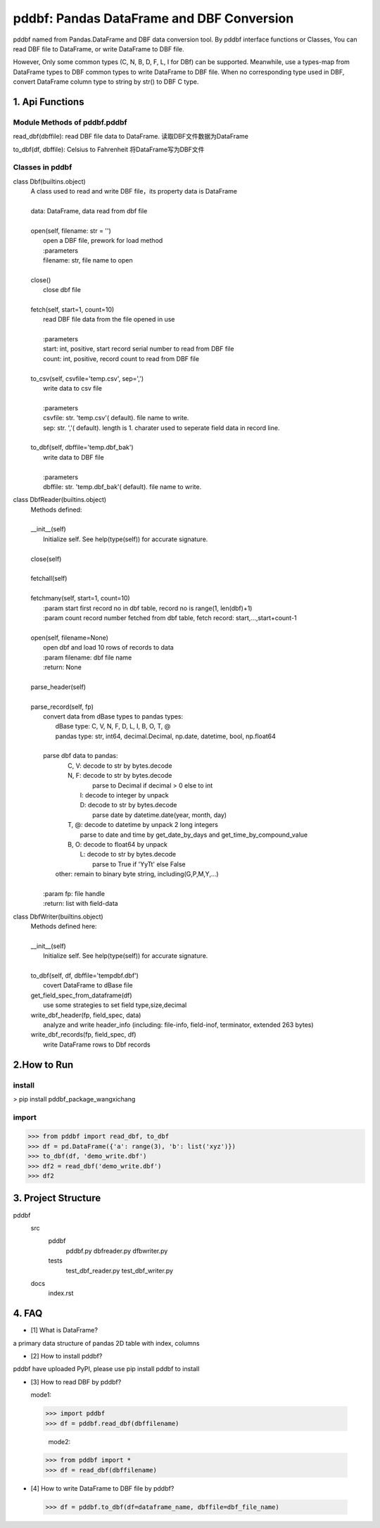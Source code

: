 =============================================
pddbf: Pandas DataFrame and DBF Conversion
=============================================

pddbf named from Pandas.DataFrame and DBF data conversion tool.
By pddbf interface functions or Classes, You can read DBF file to DataFrame,
or write DataFrame to DBF file.

However, Only some common types (C, N, B, D, F, L, I for DBf) can be supported.
Meanwhile, use a types-map from DataFrame types to DBF common types to write DataFrame to DBF file.
When no corresponding type used in DBF, convert DataFrame column type to string by str() to DBF C type.

------------------
1. Api Functions
------------------

Module Methods of pddbf.pddbf
-----------------------------

read_dbf(dbffile): read DBF file data to DataFrame. 读取DBF文件数据为DataFrame

to_dbf(df, dbffile): Celsius to Fahrenheit 将DataFrame写为DBF文件

Classes in pddbf
----------------

class Dbf(builtins.object)
 |  A class used to read and write DBF file，its property data is DataFrame
 |
 |  data: DataFrame, data read from dbf file
 |
 |  open(self, filename: str = '')
 |      open a DBF file, prework for load method
 |      :parameters
 |      filename: str, file name to open
 |
 |  close()
 |      close dbf file
 |
 |  fetch(self, start=1, count=10)
 |      read DBF file data from the file opened in use
 |
 |      :parameters
 |      start: int, positive, start record serial number to read from DBF file
 |      count: int, positive, record count to read from DBF file
 |
 |  to_csv(self, csvfile='temp.csv', sep=',')
 |      write data to csv file
 |
 |      :parameters
 |      csvfile: str. 'temp.csv'( default). file name to write.
 |      sep: str. ','( default).  length is 1. charater used to seperate field data in record line.
 |
 |  to_dbf(self, dbffile='temp.dbf_bak')
 |      write data to DBF file
 |
 |      :parameters
 |      dbffile: str. 'temp.dbf_bak'( default). file name to write.

class DbfReader(builtins.object)
 |  Methods defined:
 |
 |  __init__(self)
 |      Initialize self.  See help(type(self)) for accurate signature.
 |
 |  close(self)
 |
 |  fetchall(self)
 |
 |  fetchmany(self, start=1, count=10)
 |      :param start first record no in dbf table, record no is range(1, len(dbf)+1)
 |      :param count record number fetched from dbf table, fetch record: start,...,start+count-1
 |
 |  open(self, filename=None)
 |      open dbf and load 10 rows of records to data
 |      :param filename: dbf file name
 |      :return: None
 |
 |  parse_header(self)
 |
 |  parse_record(self, fp)
 |      convert data from dBase types to pandas types:
 |          dBase  type: C, V, N, F, D, L, I, B, O, T, @
 |          pandas type: str, int64, decimal.Decimal, np.date, datetime, bool, np.float64
 |
 |      parse dbf data to pandas:
 |          C, V: decode to str by bytes.decode
 |          N, F: decode to str by bytes.decode
 |                parse to Decimal if decimal > 0 else to int
 |             I: decode to integer by unpack
 |             D: decode to str by bytes.decode
 |                parse date by datetime.date(year, month, day)
 |          T, @: decode to datetime by unpack 2 long integers
 |                parse to date and time by get_date_by_days and get_time_by_compound_value
 |          B, O: decode to float64 by unpack
 |             L: decode to str by bytes.decode
 |                parse to True if 'YyTt' else False
 |         other: remain to binary byte string, including(G,P,M,Y,...)
 |
 |      :param fp: file handle
 |      :return: list with field-data


class DbfWriter(builtins.object)
 |  Methods defined here:
 |
 |  __init__(self)
 |      Initialize self.  See help(type(self)) for accurate signature.
 |
 |  to_dbf(self, df, dbffile='tempdbf.dbf')
 |      covert DataFrame to dBase file
 |  get_field_spec_from_dataframe(df)
 |      use some strategies to set field type,size,decimal
 |  write_dbf_header(fp, field_spec, data)
 |      analyze and write header_info (including: file-info, field-inof, terminator, extended 263 bytes)
 |  write_dbf_records(fp, field_spec, df)
 |      write DataFrame rows to Dbf records


------------
2.How to Run
------------

install
-------
> pip install pddbf_package_wangxichang

import
-------
>>> from pddbf import read_dbf, to_dbf
>>> df = pd.DataFrame({'a': range(3), 'b': list('xyz')})
>>> to_dbf(df, 'demo_write.dbf')
>>> df2 = read_dbf('demo_write.dbf')
>>> df2


---------------------
3. Project Structure
---------------------
pddbf
    src
        pddbf
            pddbf.py
            dbfreader.py
            dfbwriter.py
        tests
            test_dbf_reader.py
            test_dbf_writer.py
    docs
        index.rst

-------
4. FAQ
-------

- [1] What is DataFrame?

a primary data structure of pandas
2D table with index, columns

- [2] How to install pddbf?

pddbf have uploaded PyPI, please use pip install pddbf to install

- [3] How to read DBF by pddbf?

  mode1:

 >>> import pddbf
 >>> df = pddbf.read_dbf(dbffilename)

  mode2:

 >>> from pddbf import *
 >>> df = read_dbf(dbffilename)

- [4] How to write DataFrame to DBF file by pddbf?

 >>> df = pddbf.to_dbf(df=dataframe_name, dbffile=dbf_file_name)
